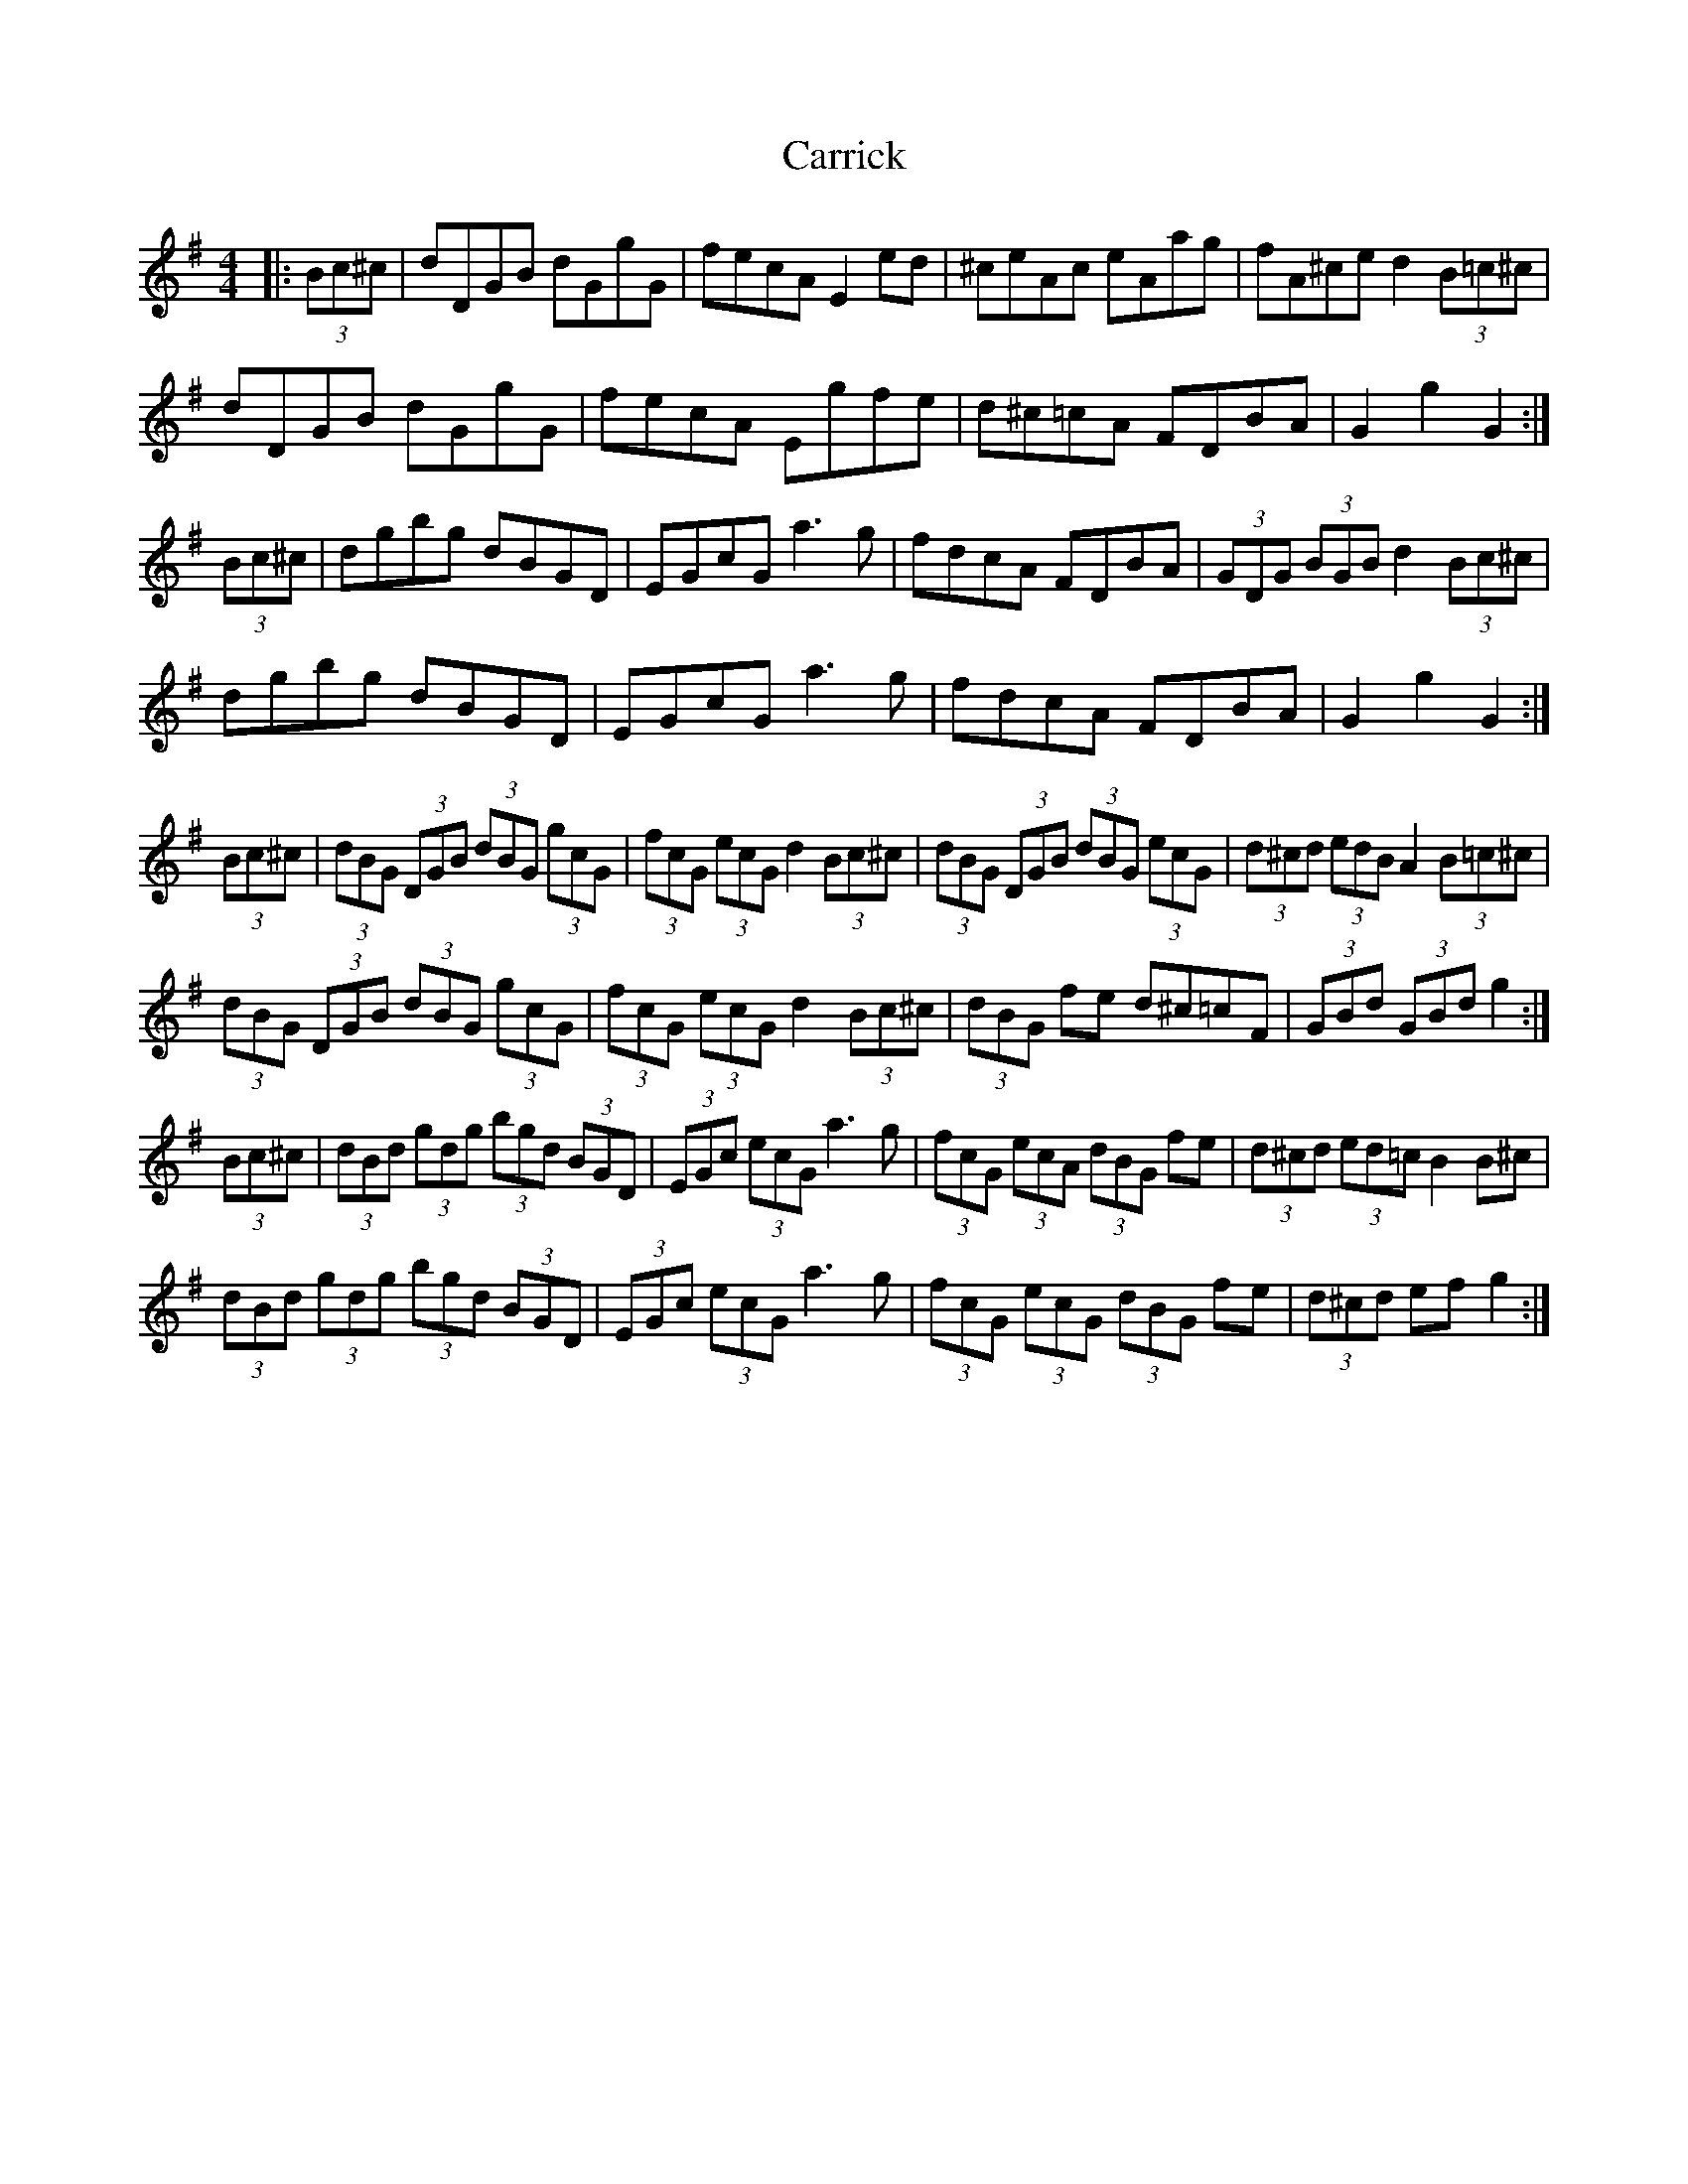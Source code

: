 X: 6307
T: Carrick
R: hornpipe
M: 4/4
K: Gmajor
|:(3Bc^c|dDGB dGgG|fecA E2 ed|^ceAc eAag|fA^ce d2 (3B=c^c|
dDGB dGgG|fecA Egfe|d^c=cA FDBA|G2 g2 G2:|
(3Bc^c|dgbg dBGD|EGcG a3 g|fdcA FDBA|(3GDG (3BGB d2 (3Bc^c|
dgbg dBGD|EGcG a3 g|fdcA FDBA|G2 g2 G2:|
(3Bc^c|(3dBG (3DGB (3dBG (3gcG|(3fcG (3ecG d2 (3Bc^c|(3dBG (3DGB (3dBG (3ecG|(3d^cd (3edB A2 (3B=c^c|
(3dBG (3DGB (3dBG (3gcG|(3fcG (3ecG d2 (3Bc^c|(3dBG fe d^c=cF|(3GBd (3GBd g2:|
(3Bc^c|(3dBd (3gdg (3bgd (3BGD|(3EGc (3ecG a3 g|(3fcG (3ecA (3dBG fe|(3d^cd (3ed=c B2 B^c|
(3dBd (3gdg (3bgd (3BGD|(3EGc (3ecG a3g|(3fcG (3ecG (3dBG fe|(3d^cd ef g2:|

